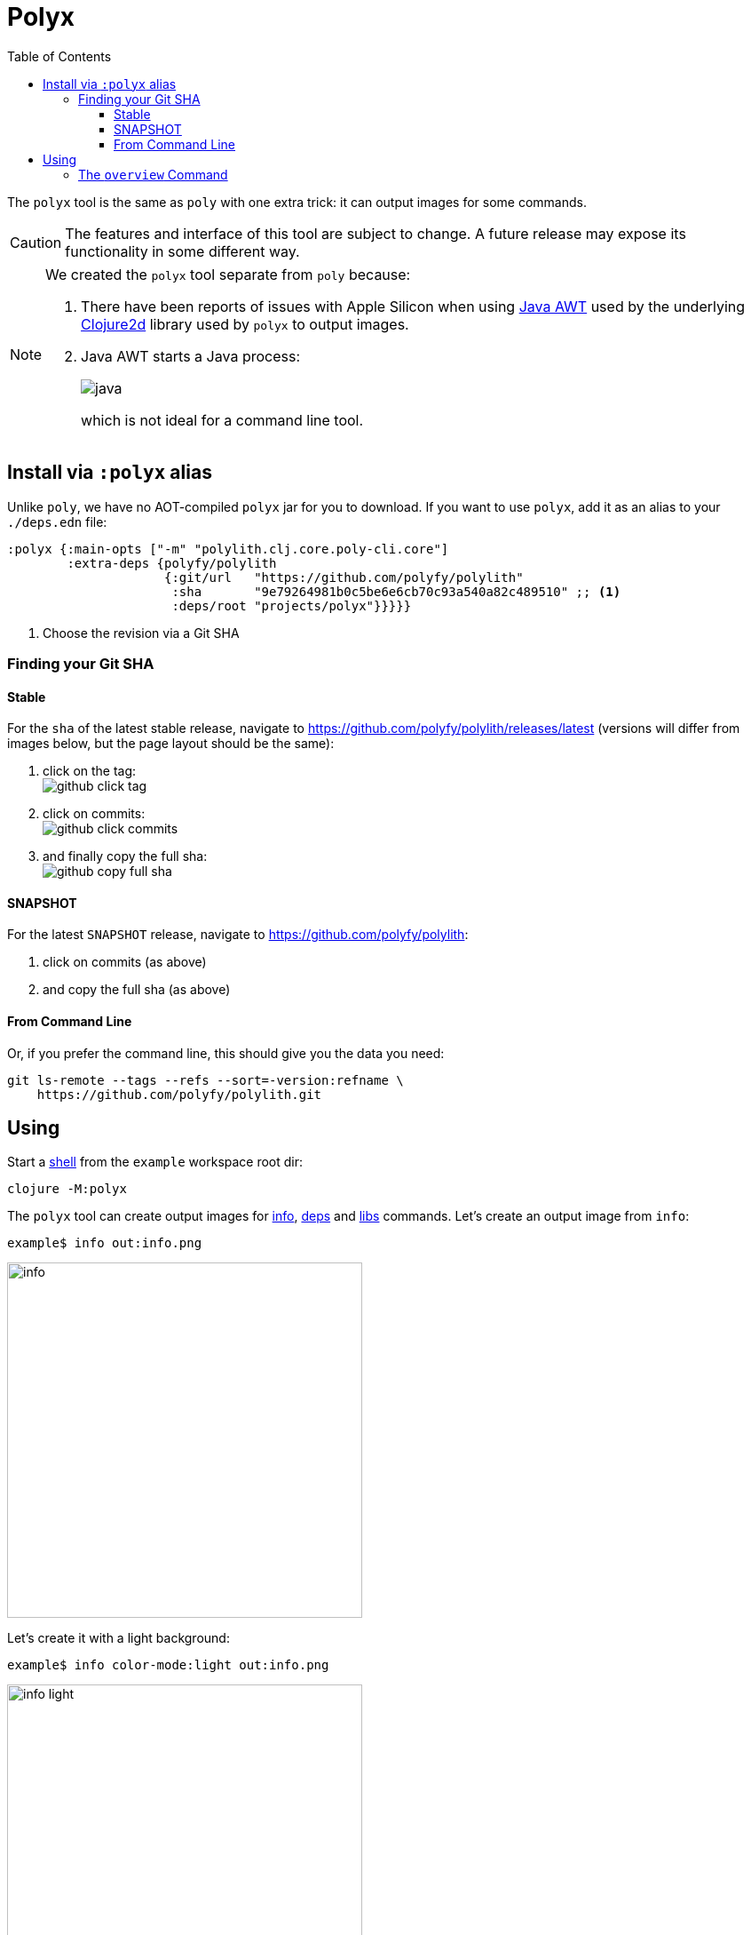 = Polyx
:toc:
:toclevels: 3

The `polyx` tool is the same as `poly` with one extra trick: it can output images for some commands.

[CAUTION]
====
The features and interface of this tool are subject to change.
A future release may expose its functionality in some different way.
====

[NOTE]
====
We created the `polyx` tool separate from `poly` because:

.  There have been reports of issues with Apple Silicon when using https://en.wikipedia.org/wiki/Abstract_Window_Toolkit[Java AWT] used by the underlying https://github.com/Clojure2D/clojure2d[Clojure2d] library used by `polyx` to output images.
.  Java AWT starts a Java process:
+
image:images/polyx/java.png[] +
+
which is not ideal for a command line tool.
====


== Install via `:polyx` alias
Unlike `poly`, we have no AOT-compiled `polyx` jar for you to download.
If you want to use `polyx`, add it as an alias to your `./deps.edn` file:

[source,clojure]
----
:polyx {:main-opts ["-m" "polylith.clj.core.poly-cli.core"]
        :extra-deps {polyfy/polylith
                     {:git/url   "https://github.com/polyfy/polylith"
                      :sha       "9e79264981b0c5be6e6cb70c93a540a82c489510" ;; <1>
                      :deps/root "projects/polyx"}}}}}
----
<1> Choose the revision via a Git SHA

=== Finding your Git SHA

==== Stable

For the `sha` of the latest stable release, navigate to https://github.com/polyfy/polylith/releases/latest (versions will differ from images below, but the page layout should be the same):

. click on the tag: +
image:images/polyx/github-click-tag.png[]
. click on commits: +
image:images/polyx/github-click-commits.png[]
. and finally copy the full sha: +
image:images/polyx/github-copy-full-sha.png[]

==== SNAPSHOT

For the latest `SNAPSHOT` release, navigate to https://github.com/polyfy/polylith:

. click on commits (as above)
. and copy the full sha (as above)

==== From Command Line

Or, if you prefer the command line, this should give you the data you need:
[source,shell]
----
git ls-remote --tags --refs --sort=-version:refname \
    https://github.com/polyfy/polylith.git
----

== Using

Start a xref:shell.adoc[shell] from the `example` workspace root dir:

[source,shell]
----
clojure -M:polyx
----

The `polyx` tool can create output images for xref:commands.adoc#info[info], xref:commands.adoc#deps[deps] and xref:commands.adoc#libs[libs] commands.
Let's create an output image from `info`:

[source,shell]
----
example$ info out:info.png
----

image::images/polyx/output/info.png[width=400]

Let's create it with a light background:

[source,shell]
----
example$ info color-mode:light out:info.png
----

image::images/polyx/output/info-light.png[width=400]

Most people typically create `.png` images, but you can choose https://clojure2d.github.io/clojure2d/docs/codox/clojure2d.core.html#var-img-writer-formats[any image format Clojure2d supports].

If you choose any other filename extension, e.g., `.txt`, `polyx` will output text:

[source,shell]
----
example$ poly info out:info.txt
----

The output contains ANSI escape codes to colorize the text.
If you `cat info.txt` you'll see colorful output:

image::images/polyx/output/info.png[width=400]

ANSI escape codes are not appropriate for some usages.
Specify `color-mode:none` for plaintext output:

[source,shell]
----
example$ info out:info.txt color-mode:none
----

[source,shell]
----
  stable since: c91fdad

  projects: 2   interfaces: 1
  bases:    1   components: 1

  project         alias  status   dev
  -----------------------------   ---
  command-line *  cl      ---     ---
  development *   dev     s--     s--

  interface  brick    cl    dev
  -----------------   ---   ---
  user       user *   stx   st-
  -          cli *    stx   st-
----

=== The `overview` Command

The `polyx` tool includes an xref:commands.adoc#overview[overview] command:

[source,shell]
----
example$ overview out:overview.png :no-changes
----

Generates:

image::images/polyx/output/overview.png[]

For some real world examples of overview images see xref:example-systems.adoc[Example Systems] and xref:production-systems.adoc[Production Systems].

